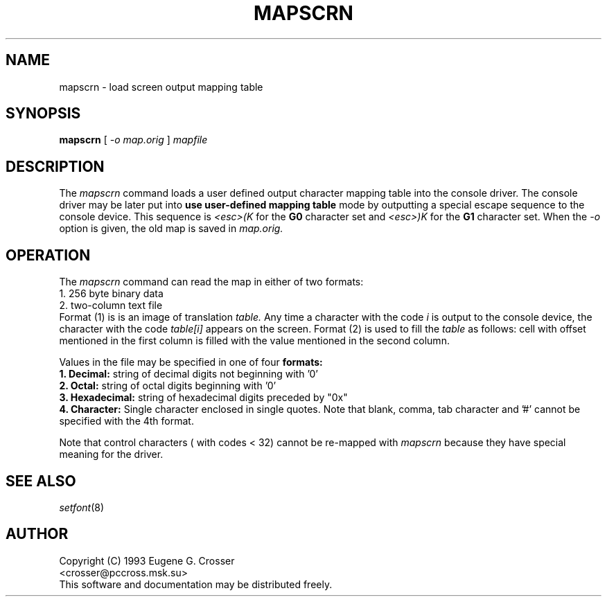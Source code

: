 .\" @(#)man/man8/mapscrn.8	1.0 3/19/93 17:04:00
.TH MAPSCRN 8 "20 March 1993" "Local" "International Support"
.SH NAME
mapscrn \- load screen output mapping table
.SH SYNOPSIS
.B mapscrn
[
.I -o map.orig
]
.I mapfile
.SH DESCRIPTION
The
.I mapscrn
command loads a user defined output character mapping table into the
console driver. The console driver may be later put into
.B use user-defined mapping table
mode by outputting a special escape sequence to the console device.
This sequence is
.I <esc>(K
for the
.B G0 
character set and
.I <esc>)K
for the
.B G1
character set.
When the
.I -o
option is given, the old map is saved in
.I map.orig.
.SH "OPERATION"
The
.I mapscrn
command can read the map in either of two formats:
.br
1. 256 byte binary data
.br
2. two-column text file
.br
Format (1) is is an image of translation 
.I table. 
Any time a character with the code
.I i
is output to the console device, the character with the code 
.I table[i]
appears on the screen. Format (2) is used to fill the 
.I table
as follows: cell with offset mentioned in the first column is filled
with the value mentioned in the second column.
.PP
Values in the file may be specified in one of four 
.B formats:
.br
.B 1. Decimal: 
string of decimal digits not beginning with '0'
.br
.B 2. Octal: 
string of octal digits beginning with '0'
.br
.B 3. Hexadecimal: 
string of hexadecimal digits preceded by "0x"
.br
.B 4. Character: 
Single character enclosed in single quotes.
Note that blank, comma, tab character and '#' cannot be specified
with the 4th format.
.PP
Note that control characters ( with codes < 32) cannot be re-mapped with
.I mapscrn
because they have special meaning for the driver.
.SH "SEE ALSO"
.IR setfont (8)
.SH AUTHOR
Copyright (C) 1993 Eugene G. Crosser
.br
<crosser@pccross.msk.su>
.br
This software and documentation may be distributed freely.
